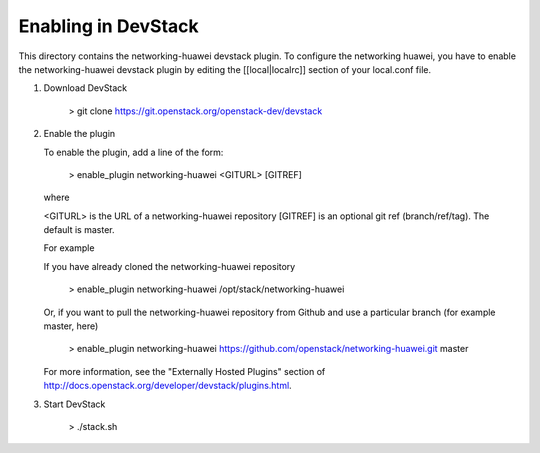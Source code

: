 =====================
 Enabling in DevStack
=====================

This directory contains the networking-huawei devstack plugin. To configure the networking huawei, you have to enable the networking-huawei devstack plugin by editing the [[local|localrc]] section of your local.conf file.

1) Download DevStack

     > git clone https://git.openstack.org/openstack-dev/devstack

2) Enable the plugin

   To enable the plugin, add a line of the form:

     > enable_plugin networking-huawei <GITURL> [GITREF]

   where

   <GITURL> is the URL of a networking-huawei repository
   [GITREF] is an optional git ref (branch/ref/tag).  The default is
   master.

   For example

   If you have already cloned the networking-huawei repository

     > enable_plugin networking-huawei /opt/stack/networking-huawei

   Or, if you want to pull the networking-huawei repository from Github and use a particular branch (for example master, here)

     > enable_plugin networking-huawei https://github.com/openstack/networking-huawei.git master

   For more information, see the "Externally Hosted Plugins" section of http://docs.openstack.org/developer/devstack/plugins.html.

3) Start DevStack

     > ./stack.sh
